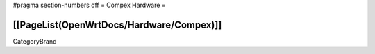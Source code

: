 #pragma section-numbers off
= Compex Hardware =

[[PageList(OpenWrtDocs/Hardware/Compex)]]
----
CategoryBrand
